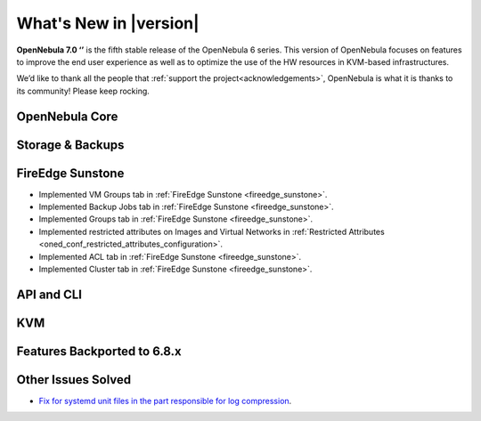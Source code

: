 .. _whats_new:

================================================================================
What's New in |version|
================================================================================

.. Attention: Substitutions doesn't work for emphasized text

**OpenNebula 7.0 ‘’** is the fifth stable release of the OpenNebula 6 series. This version of OpenNebula focuses on features to improve the end user experience as well as to optimize the use of the HW resources in KVM-based infrastructures.

We’d like to thank all the people that :ref:`support the project<acknowledgements>`, OpenNebula is what it is thanks to its community! Please keep rocking.

OpenNebula Core
================================================================================

Storage & Backups
================================================================================

FireEdge Sunstone
================================================================================

- Implemented VM Groups tab in :ref:`FireEdge Sunstone <fireedge_sunstone>`.
- Implemented Backup Jobs tab in :ref:`FireEdge Sunstone <fireedge_sunstone>`.
- Implemented Groups tab in :ref:`FireEdge Sunstone <fireedge_sunstone>`.
- Implemented restricted attributes on Images and Virtual Networks in :ref:`Restricted Attributes <oned_conf_restricted_attributes_configuration>`.
- Implemented ACL tab in :ref:`FireEdge Sunstone <fireedge_sunstone>`.
- Implemented Cluster tab in :ref:`FireEdge Sunstone <fireedge_sunstone>`.

API and CLI
================================================================================

KVM
================================================================================

Features Backported to 6.8.x
================================================================================


Other Issues Solved
================================================================================
- `Fix for systemd unit files in the part responsible for log compression <https://github.com/OpenNebula/one/issues/6282>`__.
